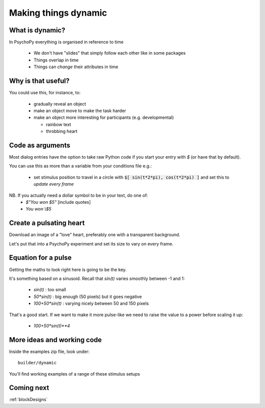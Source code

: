 
.. _dynamic:

Making things dynamic
===================================

What is dynamic?
---------------------

In PsychoPy everything is organised in reference to time

  - We don't have "slides" that simply follow each other like in some packages
  - Things overlap in time
  - Things can *change* their attributes in time

Why is that useful?
----------------------------------------

You could use this, for instance, to:

  - gradually reveal an object
  - make an object move to make the task harder
  - make an object more interesting for participants (e.g. developmental)

    - rainbow text
    - throbbing heart

Code as arguments
---------------------

Most dialog entries have the option to take raw Python code if you start your entry with `$` (or have that by default).

You can use this as more than a variable from your conditions file e.g.:

    - set stimulus position to travel in a circle with :code:`$[ sin(t*2*pi), cos(t*2*pi) ]` and set this to `update every frame`

NB. If you actually need a dollar symbol to be in your text, do one of:
    - `$"You won $5"`  [include quotes]
    - `You won \\$5`

..  _heartThrob:

Create a pulsating heart
----------------------------

Download an image of a "love" heart, preferably one with a transparent background.

Let's put that into a PsychoPy experiment and set its size to vary on every frame.

.. image:: /_images/heart_red.png
    :align: center
    :scale: 10

Equation for a pulse
-----------------------

Getting the maths to look right here is going to be the key.

It's something based on a sinusoid. Recall that `sin(t)` varies smoothly
between -1 and 1:

  - `sin(t)` :  too small
  - `50*sin(t)` : big enough (50 pixels) but it goes negative
  - `100+50*sin(t)` : varying nicely between 50 and 150 pixels

That's a good start. If we want to make it more pulse-like we need to
raise the value to a power before scaling it up:

  - `100+50*sin(t)**4`

More ideas and working code
-----------------------------

Inside the examples zip file, look under::

  builder/dynamic

You'll find working examples of a range of these stimulus setups

Coming next
---------------

:ref:`blockDesigns`
